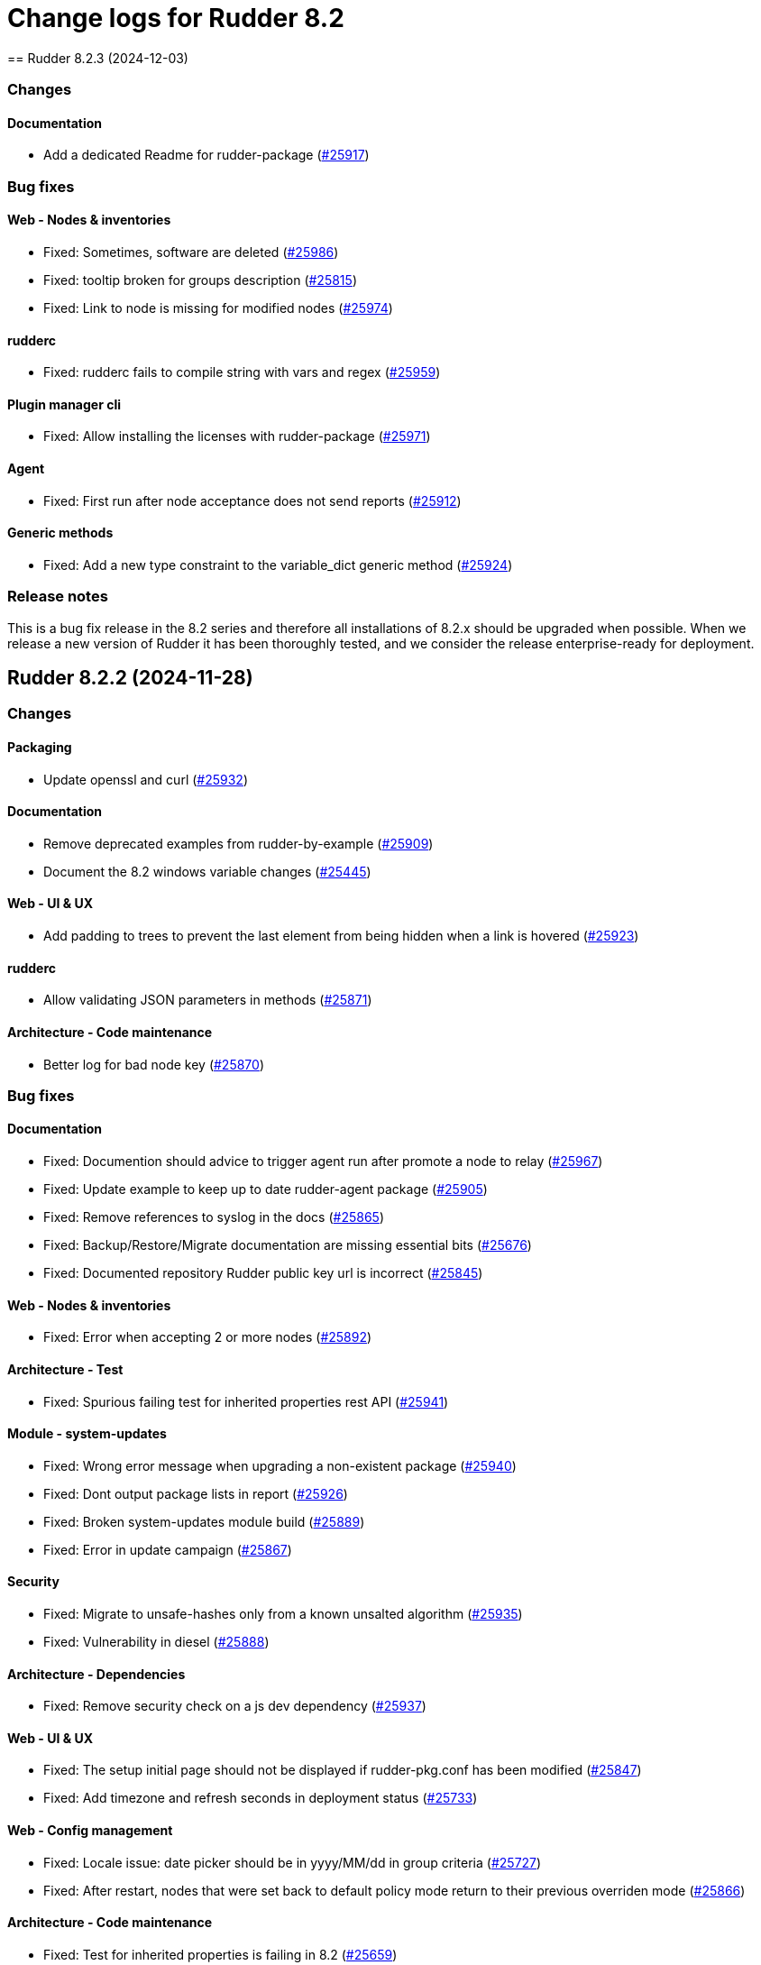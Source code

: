 
= Change logs for Rudder 8.2
==  Rudder 8.2.3 (2024-12-03)

=== Changes


==== Documentation

* Add a dedicated Readme for rudder-package
    (https://issues.rudder.io/issues/25917[#25917])

=== Bug fixes

==== Web - Nodes & inventories

* Fixed: Sometimes, software are deleted
    (https://issues.rudder.io/issues/25986[#25986])
* Fixed: tooltip broken for groups description
    (https://issues.rudder.io/issues/25815[#25815])
* Fixed: Link to node is missing for modified nodes
    (https://issues.rudder.io/issues/25974[#25974])

==== rudderc

* Fixed: rudderc fails to compile string with vars and regex
    (https://issues.rudder.io/issues/25959[#25959])

==== Plugin manager cli

* Fixed: Allow installing the licenses with rudder-package
    (https://issues.rudder.io/issues/25971[#25971])

==== Agent

* Fixed: First run after node acceptance does not send reports
    (https://issues.rudder.io/issues/25912[#25912])

==== Generic methods

* Fixed: Add a new type constraint to the variable_dict generic method
    (https://issues.rudder.io/issues/25924[#25924])

=== Release notes

This is a bug fix release in the 8.2 series and therefore all installations of 8.2.x should be upgraded when possible. When we release a new version of Rudder it has been thoroughly tested, and we consider the release enterprise-ready for deployment.


==  Rudder 8.2.2 (2024-11-28)

=== Changes


==== Packaging

* Update openssl and curl
    (https://issues.rudder.io/issues/25932[#25932])

==== Documentation

* Remove deprecated examples from rudder-by-example
    (https://issues.rudder.io/issues/25909[#25909])
* Document the 8.2 windows variable changes
    (https://issues.rudder.io/issues/25445[#25445])

==== Web - UI & UX

* Add padding to trees to prevent the last element from being hidden when a link is hovered
    (https://issues.rudder.io/issues/25923[#25923])

==== rudderc

* Allow validating JSON parameters in methods
    (https://issues.rudder.io/issues/25871[#25871])

==== Architecture - Code maintenance

* Better log for bad node key
    (https://issues.rudder.io/issues/25870[#25870])

=== Bug fixes

==== Documentation

* Fixed: Documention should advice to trigger agent run after promote a node to relay
    (https://issues.rudder.io/issues/25967[#25967])
* Fixed: Update example to keep up to date rudder-agent package
    (https://issues.rudder.io/issues/25905[#25905])
* Fixed: Remove references to syslog in the docs
    (https://issues.rudder.io/issues/25865[#25865])
* Fixed: Backup/Restore/Migrate documentation are missing essential bits
    (https://issues.rudder.io/issues/25676[#25676])
* Fixed: Documented repository  Rudder public key url is incorrect
    (https://issues.rudder.io/issues/25845[#25845])

==== Web - Nodes & inventories

* Fixed: Error when accepting 2 or more nodes
    (https://issues.rudder.io/issues/25892[#25892])

==== Architecture - Test

* Fixed: Spurious failing test for inherited properties rest API
    (https://issues.rudder.io/issues/25941[#25941])

==== Module - system-updates

* Fixed: Wrong error message when upgrading a non-existent package
    (https://issues.rudder.io/issues/25940[#25940])
* Fixed: Dont output package lists in report
    (https://issues.rudder.io/issues/25926[#25926])
* Fixed: Broken system-updates module build
    (https://issues.rudder.io/issues/25889[#25889])
* Fixed: Error in update campaign
    (https://issues.rudder.io/issues/25867[#25867])

==== Security

* Fixed: Migrate to unsafe-hashes only from a known unsalted algorithm
    (https://issues.rudder.io/issues/25935[#25935])
* Fixed: Vulnerability in diesel
    (https://issues.rudder.io/issues/25888[#25888])

==== Architecture - Dependencies

* Fixed: Remove security check on a js dev dependency 
    (https://issues.rudder.io/issues/25937[#25937])

==== Web - UI & UX

* Fixed: The setup initial page should not be displayed if rudder-pkg.conf has been modified
    (https://issues.rudder.io/issues/25847[#25847])
* Fixed: Add timezone and refresh seconds in deployment status
    (https://issues.rudder.io/issues/25733[#25733])

==== Web - Config management

* Fixed: Locale issue: date picker should be in yyyy/MM/dd in group criteria
    (https://issues.rudder.io/issues/25727[#25727])
* Fixed: After restart, nodes that were set back to default policy mode return to their previous overriden mode
    (https://issues.rudder.io/issues/25866[#25866])

==== Architecture - Code maintenance

* Fixed: Test for inherited properties is failing in 8.2
    (https://issues.rudder.io/issues/25659[#25659])

==== Web - Compliance & node report

* Fixed: a node with no rules applied has a score of F
    (https://issues.rudder.io/issues/25813[#25813])

==== Plugin manager cli

* Fixed: Use secrecy to store the password
    (https://issues.rudder.io/issues/25873[#25873])

==== Techniques

* Fixed: File content from remote template technique should allow selecting a file from shared folder
    (https://issues.rudder.io/issues/25851[#25851])

=== Release notes

This is a bug fix release in the 8.2 series and therefore all installations of 8.2.x should be upgraded when possible. When we release a new version of Rudder it has been thoroughly tested, and we consider the release enterprise-ready for deployment.

==  Rudder 8.2.1 (2024-11-08)

=== Changes


==== Documentation

* Publish the audit report in the docs
    (https://issues.rudder.io/issues/25803[#25803])

==== Agent

* Add a new CLI tool to converts raw Rudder reports to Json
    (https://issues.rudder.io/issues/25757[#25757])

==== Generic methods

*  Add Windows support to the generic method file_report_content_tail
    (https://issues.rudder.io/issues/25588[#25588])

=== Bug fixes

==== Packaging

* Fixed: Start jetty script in debug mode
    (https://issues.rudder.io/issues/25735[#25735])
* Fixed: rudder package log error when trying to update licence on a relay
    (https://issues.rudder.io/issues/25821[#25821])
* Fixed: Update Rust for typos check
    (https://issues.rudder.io/issues/25790[#25790])

==== Documentation

* Fixed: Update docs for 8.2
    (https://issues.rudder.io/issues/25826[#25826])
* Fixed: Mark 8.2 doc as stable
    (https://issues.rudder.io/issues/25773[#25773])
* Fixed: Missing documentation on rudder.users.cleanup.account.disableAfterLastLogin
    (https://issues.rudder.io/issues/25623[#25623])
* Fixed: Property name case collision is not longer a thing on Windows node since 8.2
    (https://issues.rudder.io/issues/25726[#25726])
* Fixed: Update and fix the API doc tooling
    (https://issues.rudder.io/issues/25809[#25809])

==== Web - UI & UX

* Fixed: Status bar can only be opened by clicking twice
    (https://issues.rudder.io/issues/25834[#25834])
* Fixed: Sometimes too long properties values move out actions buttons from window
    (https://issues.rudder.io/issues/25762[#25762])
* Fixed: Improve config log wording
    (https://issues.rudder.io/issues/25829[#25829])
* Fixed: Properties on newly created group are not initialized until policy generation or other group properties update
    (https://issues.rudder.io/issues/25822[#25822])
* Fixed: Tooltips in nodes compliance are not displayed
    (https://issues.rudder.io/issues/25663[#25663])

==== rudderc

* Fixed: Override audit/enforce mode does not work with iterator
    (https://issues.rudder.io/issues/25770[#25770])
* Fixed: Missing annotation on a rudderc test case
    (https://issues.rudder.io/issues/25775[#25775])
* Fixed: Broken parsing of node inventory variable
    (https://issues.rudder.io/issues/25771[#25771])

==== Web - Nodes & inventories

* Fixed: On new groups, adding a prop leads to "No query defined for group" error
    (https://issues.rudder.io/issues/25820[#25820])
* Fixed: Lost manufacturer & serial for BIOS  between 7.3 and 8.0
    (https://issues.rudder.io/issues/25589[#25589])

==== Web - Compliance & node report

* Fixed: ReportsExecution doesn't have timezone on all fields
    (https://issues.rudder.io/issues/25713[#25713])

==== API

* Fixed: API version for 8.2 is 20
    (https://issues.rudder.io/issues/25800[#25800])
* Fixed: Full archive export does not work anymore
    (https://issues.rudder.io/issues/25691[#25691])

==== Web - Config management

* Fixed: Search on RAM fails in node groups
    (https://issues.rudder.io/issues/25701[#25701])
* Fixed: When removing files from a technique, it might get disabled unexpectedly
    (https://issues.rudder.io/issues/23959[#23959])
* Fixed: switching policy mode on a node from "Enforce" to anything else produce event log about properties
    (https://issues.rudder.io/issues/25667[#25667])

==== Web - Maintenance

* Fixed: OIDC users are marked as deleted after a new user is provisionned
    (https://issues.rudder.io/issues/25681[#25681])
* Fixed: Bad postgresql time conversion for event log cleaning
    (https://issues.rudder.io/issues/25782[#25782])
* Fixed: Technical and event logs get log from browser timezone instead of server timezone
    (https://issues.rudder.io/issues/25720[#25720])

==== Server components

* Fixed: Default settings for new nodes are not applied on a accepted node
    (https://issues.rudder.io/issues/25652[#25652])

==== Relay server or API

* Fixed: Stacktrace in relayd on invalid run time file name
    (https://issues.rudder.io/issues/25754[#25754])

==== Security

* Fixed: CSP violations from status tab in utilities pages
    (https://issues.rudder.io/issues/25712[#25712])

==== Architecture - Code maintenance

* Fixed: Avoid Content-Security-Policy-Report-Only headers in dev mode
    (https://issues.rudder.io/issues/25715[#25715])

==== Agent

* Fixed: rudder agent factory-reset -f doesn't do anything
    (https://issues.rudder.io/issues/25607[#25607])

=== Release notes

This is a bug fix release in the 8.2 series and therefore all installations of 8.2.x should be upgraded when possible. When we release a new version of Rudder it has been thoroughly tested, and we consider the release enterprise-ready for deployment.

==  Rudder 8.2.0 (2024-10-29)

=== Changes


=== Bug fixes

==== Agent

* Fixed: APT update output mis-handles interactive output
    (https://issues.rudder.io/issues/25751[#25751])
* Fixed: Update schedule is not sen anymore
    (https://issues.rudder.io/issues/25747[#25747])
* Fixed: db error about pid column
    (https://issues.rudder.io/issues/25745[#25745])

==== Miscellaneous

* Fixed: Software update campaign does not work on Debian 10 Buster
    (https://issues.rudder.io/issues/25695[#25695])
* Fixed: Software update campaign does not work on SLES 15
    (https://issues.rudder.io/issues/25693[#25693])

==== Documentation

* Fixed: OpenAPI documentation is invalid with duplicate /nodes/pending endpoints
    (https://issues.rudder.io/issues/25709[#25709])

==== rudderc

* Fixed: Windows techniques fail to catch the Nustache.Core.RaiseExceptionOnEmptyStringValue errors
    (https://issues.rudder.io/issues/25708[#25708])

==== System techniques

* Fixed: rudder-cf-serverd is not restarted properly after a change in authorized network on a relay
    (https://issues.rudder.io/issues/25639[#25639])

=== Release notes

This is a bug fix release in the 8.2 series and therefore all installations of 8.2.x should be upgraded when possible. When we release a new version of Rudder it has been thoroughly tested, and we consider the release enterprise-ready for deployment.

==  Rudder 8.2.0.rc1 (2024-10-18)

=== Changes


==== Packaging

* Reenable system-updates module build
    (https://issues.rudder.io/issues/25651[#25651])

==== Documentation

* Document how to install plugins on Amazon 2023
    (https://issues.rudder.io/issues/25678[#25678])
* Add Ubuntu 24.04 as server in documentation
    (https://issues.rudder.io/issues/25468[#25468])
* Update users management doc in 8.2
    (https://issues.rudder.io/issues/25401[#25401])

==== Web - Compliance & node report

* Node with kept compliance should have the clock icon in node list
    (https://issues.rudder.io/issues/25649[#25649])
* We need an icon and recognizable message style for node with expired maintained compliance
    (https://issues.rudder.io/issues/25572[#25572])
* Worst report takes the worst component instead of block
    (https://issues.rudder.io/issues/25383[#25383])

==== Web - Nodes & inventories

* IP search field with slash notation
    (https://issues.rudder.io/issues/3615[#3615])

==== Architecture - evolution

* Add missing service for plugins
    (https://issues.rudder.io/issues/25609[#25609])
* Remove webapp technique compilation fallback
    (https://issues.rudder.io/issues/25504[#25504])
* Normalize authentication logs
    (https://issues.rudder.io/issues/25478[#25478])
* Normalize authentication logs
    (https://issues.rudder.io/issues/25478[#25478])

==== Web - UI & UX

* Add notifications on copy to clipboard 
    (https://issues.rudder.io/issues/25602[#25602])

==== Architecture - Code maintenance

* Limit number of  rust jobs in build jobs
    (https://issues.rudder.io/issues/25524[#25524])

==== Techniques

* Add linting to the powershell techniques
    (https://issues.rudder.io/issues/25551[#25551])

=== Bug fixes

==== Packaging

* Fixed: Disable apt feature on Slackware
    (https://issues.rudder.io/issues/25629[#25629])
* Fixed: Error buiding system-updates on debian 12
    (https://issues.rudder.io/issues/25615[#25615])
* Fixed: Missing apt feature in system updates module
    (https://issues.rudder.io/issues/25613[#25613])
* Fixed: Pass an argument to CFEngine custom promise type binaries - 8.2
    (https://issues.rudder.io/issues/25571[#25571])
* Fixed: Take cargo fetures without the option
    (https://issues.rudder.io/issues/25616[#25616])
* Fixed: Set build limit to 2 jobs for Rust programs
    (https://issues.rudder.io/issues/25541[#25541])

==== Agent

* Fixed: Skip libapt build on breaking systems
    (https://issues.rudder.io/issues/25627[#25627])
* Fixed: Skip libapt build on breaking systems
    (https://issues.rudder.io/issues/25627[#25627])
* Fixed: Skip libapt build on breaking systems
    (https://issues.rudder.io/issues/25627[#25627])
* Fixed: Backport scheduling fixes for cf-execd
    (https://issues.rudder.io/issues/25505[#25505])
* Fixed: System updates module expects snake case
    (https://issues.rudder.io/issues/25686[#25686])
* Fixed: Report more errors to the server
    (https://issues.rudder.io/issues/25677[#25677])
* Fixed: Fix system-updates schedule
    (https://issues.rudder.io/issues/25661[#25661])
* Fixed: Fix the package manager detection
    (https://issues.rudder.io/issues/25653[#25653])
* Fixed: Use the fixed rust-apt
    (https://issues.rudder.io/issues/25640[#25640])
* Fixed: Fix system-updates module technique compatibility
    (https://issues.rudder.io/issues/25575[#25575])
* Fixed: Fix the system-updates module
    (https://issues.rudder.io/issues/25364[#25364])

==== Inventory

* Fixed: Inventory fails because rudder-agent has no version in inventory
    (https://issues.rudder.io/issues/25496[#25496])

==== Documentation

* Fixed: Change of template.png in docs.rudder.io
    (https://issues.rudder.io/issues/25646[#25646])
* Fixed: Revert to using the old RPM key in the docs
    (https://issues.rudder.io/issues/25543[#25543])
* Fixed: User password change no longer needs restart in doc
    (https://issues.rudder.io/issues/25444[#25444])
* Fixed: Adapt doc for 8.2 build
    (https://issues.rudder.io/issues/25431[#25431])
* Fixed: Anchor link to Rudder Core doent work in the README
    (https://issues.rudder.io/issues/25642[#25642])
* Fixed: New README for Rudder
    (https://issues.rudder.io/issues/25636[#25636])
* Fixed: API documentation for user-management is missing some endpoints
    (https://issues.rudder.io/issues/25459[#25459])
* Fixed: API documentation for user management in 8.2
    (https://issues.rudder.io/issues/25293[#25293])

==== Relay server or API

* Fixed: Add 127.0.0.1 as ServerAlias for multi-vhost  server configuration
    (https://issues.rudder.io/issues/25675[#25675])

==== Web - UI & UX

* Fixed: System rules are now always shown in group compliance
    (https://issues.rudder.io/issues/25673[#25673])
* Fixed: Remove the Clipboard js library as it is no longer required
    (https://issues.rudder.io/issues/25658[#25658])
* Fixed: Node search query doesn't find any Windows node
    (https://issues.rudder.io/issues/25638[#25638])
* Fixed: When changing node properties the old table is sometimes still displayed
    (https://issues.rudder.io/issues/25332[#25332])
* Fixed: Display for checkbox "Show inherited properties" when adding a property column on node pages is broken
    (https://issues.rudder.io/issues/25536[#25536])
* Fixed: When accepting a node with a duplicate hostname, there's no error displayed
    (https://issues.rudder.io/issues/25453[#25453])
* Fixed: It's "AlmaLinux" and not "Alma Linux"
    (https://issues.rudder.io/issues/25553[#25553])
* Fixed: Typo in agent schedule selector
    (https://issues.rudder.io/issues/25500[#25500])
* Fixed: Event log table default period of two hours is too short
    (https://issues.rudder.io/issues/25499[#25499])
* Fixed: Score badge background image should not be repeated
    (https://issues.rudder.io/issues/25391[#25391])

==== Web - Config management

* Fixed: "Started since" time in status zone is not correct
    (https://issues.rudder.io/issues/25670[#25670])
* Fixed: Hooks are not executed anymore from their directory
    (https://issues.rudder.io/issues/25498[#25498])

==== Miscellaneous

* Fixed: Debug information download is broken by anti-CSRF header
    (https://issues.rudder.io/issues/25534[#25534])
* Fixed: Group properties wrongly appear empty when group has no member nodes
    (https://issues.rudder.io/issues/25530[#25530])
* Fixed: Target selection has a weird vertical text
    (https://issues.rudder.io/issues/25507[#25507])
* Fixed: Group position on dashboard statistics  make no sens
    (https://issues.rudder.io/issues/25448[#25448])

==== API

* Fixed: Related rules return an authorization error in UI for non-admin users
    (https://issues.rudder.io/issues/25645[#25645])
* Fixed: System rules are now always shown in directives compliance
    (https://issues.rudder.io/issues/25517[#25517])
* Fixed: The severity ERROR for Node with ID ‘xxx’ was not found in Rudder’ is too strict
    (https://issues.rudder.io/issues/25438[#25438])
* Fixed: Archive API for import/export doesn't know about technique
    (https://issues.rudder.io/issues/24789[#24789])

==== Architecture - Code maintenance

* Fixed: Add tests for the case where there is conflicts in group properties
    (https://issues.rudder.io/issues/25419[#25419])
* Fixed: Chunk appending when resolving node ids from union target can be optimized
    (https://issues.rudder.io/issues/25635[#25635])
* Fixed: NuProcessHandler.onStart NPE log message
    (https://issues.rudder.io/issues/25306[#25306])

==== Web - Compliance & node report

* Fixed: Node in with no reports, pending and keep compliance lead to computation loop
    (https://issues.rudder.io/issues/25650[#25650])
* Fixed: No system status in 8.2
    (https://issues.rudder.io/issues/25508[#25508])
* Fixed: worst report by percentage seems to be non fonctionnal
    (https://issues.rudder.io/issues/25513[#25513])
* Fixed: Technical logs are not loaded when visiting the tab - rudder 8.1
    (https://issues.rudder.io/issues/24332[#24332])

==== Architecture - Test

* Fixed: Sometimes tests with lift actor fails
    (https://issues.rudder.io/issues/25637[#25637])

==== Web - Nodes & inventories

* Fixed: SQL error in the logs when deleting a node
    (https://issues.rudder.io/issues/25633[#25633])
* Fixed: Add support for Tuxedo OS
    (https://issues.rudder.io/issues/25519[#25519])
* Fixed: API don't include acceptedSince information
    (https://issues.rudder.io/issues/25476[#25476])

==== Plugin manager cli

* Fixed: Detect local install tentative in rudder package
    (https://issues.rudder.io/issues/25538[#25538])

==== Security

* Fixed: Unknown API tokens get logged in plain
    (https://issues.rudder.io/issues/25555[#25555])
* Fixed: Ignore RUSTSEC-2024-0365 as we are not vulnerable
    (https://issues.rudder.io/issues/25456[#25456])
* Fixed: User password and permission change should invalidate sessions
    (https://issues.rudder.io/issues/25407[#25407])
* Fixed: Invalidated user sessions need to have an endcause and user should be notified 
    (https://issues.rudder.io/issues/25443[#25443])

==== Techniques

* Fixed: Techniques no longer compile with error in rudderc arguments
    (https://issues.rudder.io/issues/25545[#25545])

==== Web - Maintenance

* Fixed: Users cleanup configuration is too strict on disabled users
    (https://issues.rudder.io/issues/25479[#25479])

==== rudderc

* Fixed: Static rudderc builds are failing due to missing tracing import
    (https://issues.rudder.io/issues/25439[#25439])

=== Release notes

Special thanks go out to the following individuals who invested time, patience, testing, patches or bug reports to make this version of Rudder better:

* Fabrice FLORE-THÉBAULT

This is a bug fix release in the 8.2 series and therefore all installations of 8.2.x should be upgraded when possible. When we release a new version of Rudder it has been thoroughly tested, and we consider the release enterprise-ready for deployment.

==  Rudder 8.2.0.beta1 (2024-09-09)

=== Changes


==== Packaging

* Build the system-updates module
    (https://issues.rudder.io/issues/25305[#25305])
* Remove python-dev as a builld dependency on rudder-server
    (https://issues.rudder.io/issues/25317[#25317])
* Add rust build to packaging
    (https://issues.rudder.io/issues/25197[#25197])

==== Documentation

* Adapt the variables documentation to the 8.2 syntax
    (https://issues.rudder.io/issues/25262[#25262])
* Undocument global parameters
    (https://issues.rudder.io/issues/25261[#25261])

==== Web - Nodes & inventories

* Add an optional visibility attribute on node property 
    (https://issues.rudder.io/issues/25369[#25369])

==== Agent

* Improve system-updates module
    (https://issues.rudder.io/issues/25188[#25188])

==== Architecture - evolution

* Some services needed for plugins
    (https://issues.rudder.io/issues/25315[#25315])

==== Architecture - Dependencies

* Update Scala dependencies
    (https://issues.rudder.io/issues/25186[#25186])

=== Bug fixes

==== Packaging

* Fixed: Add the new completion file to RPM package
    (https://issues.rudder.io/issues/25309[#25309])
* Fixed: build-caching fails for agent rust builds
    (https://issues.rudder.io/issues/25257[#25257])
* Fixed: rust build-caching breaks hosts without rust
    (https://issues.rudder.io/issues/25206[#25206])
* Fixed: do not build rust items on sustems that do not support it
    (https://issues.rudder.io/issues/25205[#25205])
* Fixed: Changes for modules packaging
    (https://issues.rudder.io/issues/25342[#25342])
* Fixed: Changes for modules packaging
    (https://issues.rudder.io/issues/25342[#25342])
* Fixed: rudder-package completion build breaks
    (https://issues.rudder.io/issues/25308[#25308])

==== Server components

* Fixed: rudder-cf-serverd was stopped on the server, and nothing restarted it
    (https://issues.rudder.io/issues/25252[#25252])
* Fixed: Node inventory hooks are are not working properly
    (https://issues.rudder.io/issues/25161[#25161])

==== Plugin manager cli

* Fixed: Rudder-pkg tests fail since distutils package has been removed in python 3.12
    (https://issues.rudder.io/issues/25417[#25417])
* Fixed: Postinst script are not run during upgrades
    (https://issues.rudder.io/issues/25282[#25282])
* Fixed: Make plugin install log less verbose
    (https://issues.rudder.io/issues/25275[#25275])

==== Web - UI & UX

* Fixed: User identity does not show up in bar when user has last login
    (https://issues.rudder.io/issues/25409[#25409])
* Fixed: Incorrect display of compliance in newly created rules
    (https://issues.rudder.io/issues/25371[#25371])
* Fixed: Event logs details look broken in 8.1
    (https://issues.rudder.io/issues/25071[#25071])
* Fixed: Nodes table sorting is not obvious and we need to guess the sort column and direction 
    (https://issues.rudder.io/issues/25136[#25136])
* Fixed: Some minor UI issues in node property usage search
    (https://issues.rudder.io/issues/25333[#25333])
* Fixed: Make tooltips non-transparent
    (https://issues.rudder.io/issues/25326[#25326])
* Fixed: User management 'providers' column is still missing when there are multiple values
    (https://issues.rudder.io/issues/25299[#25299])
* Fixed: Only remaining user managed by file cannot be deleted 
    (https://issues.rudder.io/issues/25300[#25300])
* Fixed: User management table always shows additional 'no_rights' authorization
    (https://issues.rudder.io/issues/25296[#25296])
* Fixed: User management table has the wrong count of entries with deleted users
    (https://issues.rudder.io/issues/25301[#25301])
* Fixed: Tenants column in user-management should depend on plugin activation
    (https://issues.rudder.io/issues/24976[#24976])
* Fixed: Message « This node has no properties » on group
    (https://issues.rudder.io/issues/25171[#25171])
* Fixed: tooltips in the rules page persist when switching content
    (https://issues.rudder.io/issues/21668[#21668])
* Fixed: Dashboard information are not updated when deleting a node
    (https://issues.rudder.io/issues/25095[#25095])

==== Architecture - Dependencies

* Fixed: Allow MPL-2.0 license in cargo checks
    (https://issues.rudder.io/issues/25404[#25404])

==== rudderc

* Fixed: Static builds are failing due to missing lib
    (https://issues.rudder.io/issues/25390[#25390])
* Fixed: Typo in the windows technique generation template
    (https://issues.rudder.io/issues/25382[#25382])
* Fixed: rudderc CLI errors are not user friendly enough when the workdir is incorrectly set
    (https://issues.rudder.io/issues/25375[#25375])
* Fixed: rudderc is generating 0 bytes resources when output directory is the same as the input
    (https://issues.rudder.io/issues/25238[#25238])
* Fixed: Improve the error handling in the Windows techniques
    (https://issues.rudder.io/issues/25190[#25190])

==== API

* Fixed: Node property usage search seems to be limited to 10 elements
    (https://issues.rudder.io/issues/25334[#25334])
* Fixed: Deleting CVE group is possible even if it is a system group
    (https://issues.rudder.io/issues/25348[#25348])
* Fixed: Apply policy returns a json error when clicking on trigger agent
    (https://issues.rudder.io/issues/25368[#25368])
* Fixed: Event log rollback action is prevented from CSP headers
    (https://issues.rudder.io/issues/25352[#25352])
* Fixed: The pending nodes API now returns array of arrays of nodes instead of an array of nodes
    (https://issues.rudder.io/issues/25203[#25203])
* Fixed: Unauthorized access to API should not be logged as error
    (https://issues.rudder.io/issues/25246[#25246])

==== Architecture - Code maintenance

* Fixed: Add log for error in JSON campaigns on FS
    (https://issues.rudder.io/issues/25388[#25388])
* Fixed: Scheduled processes could stop on error in ZIO
    (https://issues.rudder.io/issues/25365[#25365])

==== Web - Nodes & inventories

* Fixed: Windows KB don't show up in the inventory anymore
    (https://issues.rudder.io/issues/25351[#25351])

==== Web - Technique editor

* Fixed: Resources upload over 8 MB show error in log and not in UI
    (https://issues.rudder.io/issues/25155[#25155])

==== Web - Campaigns

* Fixed: no reports in campaign page even if the node sent the data
    (https://issues.rudder.io/issues/25350[#25350])

==== System integration

* Fixed: One user is created each case change even if case sensivity if false
    (https://issues.rudder.io/issues/24955[#24955])

==== Security

* Fixed: Authentication happens twice with same session id
    (https://issues.rudder.io/issues/25123[#25123])
* Fixed: Disabled and deleted user can still use Rudder until session expires
    (https://issues.rudder.io/issues/25307[#25307])
* Fixed:  Implement missing CSRF mitigation headers for Rules XHR
    (https://issues.rudder.io/issues/25310[#25310])
* Fixed: RUSTSEC-2024-0357  vulnerability in openssl lib
    (https://issues.rudder.io/issues/25189[#25189])

==== Architecture - Test

* Fixed: Database tests have non temporary DDL that prevents running them twice
    (https://issues.rudder.io/issues/25303[#25303])

==== Documentation

* Fixed: API documentation examples are not valid bash scripts
    (https://issues.rudder.io/issues/25302[#25302])
* Fixed: API documentation for user management has no user info and providers fields
    (https://issues.rudder.io/issues/25291[#25291])
* Fixed: API documentation for pending nodes is missing an endpoint and fields
    (https://issues.rudder.io/issues/25285[#25285])

==== Web - Maintenance

* Fixed: when we have compliance right, the rule page shows a weird message
    (https://issues.rudder.io/issues/24863[#24863])
* Fixed: Don't update plugin password if nothing was given
    (https://issues.rudder.io/issues/25227[#25227])

==== CI

* Fixed: The policies Dockerfile does not fail when the rudder agent fails to install
    (https://issues.rudder.io/issues/25213[#25213])

==== System techniques

* Fixed: Allow non canonfied json in autoconditions
    (https://issues.rudder.io/issues/25298[#25298])
* Fixed: Local inventories are piling up in /var/rudder/inventories
    (https://issues.rudder.io/issues/25289[#25289])

==== Agent

* Fixed: rudder agent factory-reset should reenable service
    (https://issues.rudder.io/issues/25187[#25187])

==== Generic methods

* Fixed: Broken jinja2 templating on Ubuntu 24.04
    (https://issues.rudder.io/issues/25324[#25324])

=== Release notes

This is a bug fix release in the 8.2 series and therefore all installations of 8.2.x should be upgraded when possible. When we release a new version of Rudder it has been thoroughly tested, and we consider the release enterprise-ready for deployment.

==  Rudder 8.2.0.alpha1 (2024-09-09)

=== Changes


==== Packaging

* Remove unsupported distro from rudder-package
    (https://issues.rudder.io/issues/25130[#25130])
* Remove AIX plugin on upgrade
    (https://issues.rudder.io/issues/25133[#25133])
* Update CFEngine to 3.21.5
    (https://issues.rudder.io/issues/25058[#25058])
* Upgrade dependencies for 8.2
    (https://issues.rudder.io/issues/24765[#24765])
* Remove rudder-pkg Python implementation
    (https://issues.rudder.io/issues/24965[#24965])

==== Documentation

* Prepare documentation for repository key change
    (https://issues.rudder.io/issues/24077[#24077])
* Update api doc tooling
    (https://issues.rudder.io/issues/25103[#25103])

==== Agent

* Create a system-updates module in Rust
    (https://issues.rudder.io/issues/24977[#24977])

==== Web - Nodes & inventories

* API to find usage of a node property in Directives
    (https://issues.rudder.io/issues/24634[#24634])
* API to find usage of a node property in Directives
    (https://issues.rudder.io/issues/24634[#24634])

==== Web - UI & UX

* Add parameter to change maximum limit on a quicksearch
    (https://issues.rudder.io/issues/25116[#25116])
* Add parameter to change maximum limit on a quicksearch
    (https://issues.rudder.io/issues/25116[#25116])
* Display the list of users in table form
    (https://issues.rudder.io/issues/24881[#24881])

==== rudderc

* Add error control on Windows techniques
    (https://issues.rudder.io/issues/25152[#25152])
* Add description and documentation fields to methods and blocks
    (https://issues.rudder.io/issues/24962[#24962])
* Allow Boost Software License in Rust crates
    (https://issues.rudder.io/issues/24895[#24895])
* Update to Rust 1.78
    (https://issues.rudder.io/issues/24830[#24830])
* Update Rust dependencies
    (https://issues.rudder.io/issues/24764[#24764])

==== System integration

* Make apache configuration easier to automatically split
    (https://issues.rudder.io/issues/25143[#25143])

==== Miscellaneous

* Some services are not available to build plugins
    (https://issues.rudder.io/issues/25125[#25125])

==== Web - Config management

* Add pre generation hook
    (https://issues.rudder.io/issues/24944[#24944])

==== Web - Compliance & node report

* Add a compliance-by-feature logic and save compliance in base
    (https://issues.rudder.io/issues/24876[#24876])
* Add a compliance-by-feature logic and save compliance in base
    (https://issues.rudder.io/issues/24876[#24876])

==== Architecture - Code maintenance

* Refactoring Elm code related to datatables
    (https://issues.rudder.io/issues/24769[#24769])
* Remove unused tables about compliance and eventlogs
    (https://issues.rudder.io/issues/24964[#24964])

==== Security

* Allow using a different password hash algorithm for each local user
    (https://issues.rudder.io/issues/24729[#24729])
* Implement the custom header CSRF mitigation for XHR requests
    (https://issues.rudder.io/issues/24897[#24897])

==== Architecture - Dependencies

*  Update Scala dependencies
    (https://issues.rudder.io/issues/24768[#24768])

==== System techniques

* Remove AIX support in system techniques
    (https://issues.rudder.io/issues/25131[#25131])

=== Bug fixes

==== Packaging

* Fixed: Remove AIX specific code in agent
    (https://issues.rudder.io/issues/25129[#25129])
* Fixed: Remove the outdated migration scripts from the packaging
    (https://issues.rudder.io/issues/25000[#25000])
* Fixed: copy of doc should ignore version
    (https://issues.rudder.io/issues/24890[#24890])
* Fixed: Remove outdated CFEngine patches
    (https://issues.rudder.io/issues/24773[#24773])
* Fixed: relayd man page build is broken
    (https://issues.rudder.io/issues/24984[#24984])

==== Documentation

* Fixed: Broken doc build
    (https://issues.rudder.io/issues/24151[#24151])

==== API

* Fixed: Missing header XMLHttpRequest for quicksearch call in find property usage
    (https://issues.rudder.io/issues/25184[#25184])
* Fixed: Missing header XMLHttpRequest for quicksearch call in find property usage
    (https://issues.rudder.io/issues/25184[#25184])

==== Web - Nodes & inventories

* Fixed: When agent version is missing in inventory, we get a security token error
    (https://issues.rudder.io/issues/25164[#25164])
* Fixed: XML Entity injection in inventory parsing
    (https://issues.rudder.io/issues/25157[#25157])

==== Web - UI & UX

* Fixed: Small improvements of Targets selection interface
    (https://issues.rudder.io/issues/25176[#25176])
* Fixed: Small improvements of Targets selection interface
    (https://issues.rudder.io/issues/25176[#25176])
* Fixed: User management should display tenants, last and previous session
    (https://issues.rudder.io/issues/24865[#24865])

==== Web - Maintenance

* Fixed: The webapp does not build on jdk22
    (https://issues.rudder.io/issues/25168[#25168])
* Fixed: API tests could fail because yaml files execute concurrently
    (https://issues.rudder.io/issues/24992[#24992])
* Fixed: Move user-management plugin to rudder
    (https://issues.rudder.io/issues/24799[#24799])

==== rudderc

* Fixed: Rudderc fails to render "plain" variables on Windows
    (https://issues.rudder.io/issues/25148[#25148])

==== Security

* Fixed: Generate template variables for Windows policies in directives sequence
    (https://issues.rudder.io/issues/25111[#25111])
* Fixed:  Use Content-Security-Policy strict headers in utilities pages
    (https://issues.rudder.io/issues/25032[#25032])
* Fixed: Generate runtime evaluated variables in windows policies as templates instead of Powershell expansion
    (https://issues.rudder.io/issues/23973[#23973])

==== Architecture - Test

* Fixed: TraitTestApiFromYamlFiles must allow to customize liftRules
    (https://issues.rudder.io/issues/25017[#25017])

==== Architecture - Code maintenance

* Fixed: On a fresh install of Rudder 8.2 nightly, bootcheck error for table deletion
    (https://issues.rudder.io/issues/25016[#25016])

==== Architecture - Dependencies

* Fixed: Update gulp related js dependencies
    (https://issues.rudder.io/issues/24722[#24722])

=== Release notes

This is a bug fix release in the 8.2 series and therefore all installations of 8.2.x should be upgraded when possible. When we release a new version of Rudder it has been thoroughly tested, and we consider the release enterprise-ready for deployment.


Rudder 8.2 is currently the developement version of Rudder.
You can test it using development builds, but not use it in production.

This page provides a summary of changes for each version. Previous beta
and rc versions are listed below for convenience.


*Main new features in Rudder 8.2:*

*Installing, upgrading and testing*

* Install docs:
** Debian/Ubuntu: https://docs.rudder.io/reference/8.2/installation/server/debian.html
** RHEL/CentOS: https://docs.rudder.io/reference/8.2/installation/server/rhel.html
** SLES: https://docs.rudder.io/reference/8.2/installation/server/sles.html
* Upgrade docs: https://docs.rudder.io/reference/8.2/installation/upgrade.html
* Download links: https://www.rudder-project.org/site/get-rudder/downloads/

We also recommend using the https://github.com/Normation/rudder-vagrant[Rudder
Vagrant] config if you want
a quick and easy way to get an installation for testing.

*Operating systems supported*

This version provides packages for these operating systems:

* Rudder server and Rudder relay: *Debian 8-9, RHEL/CentOS 7 (64 bits),
SLES 12-15, Ubuntu 16.04 LTS-18.04 LTS*
* Rudder agent: all of the above plus *RHEL/CentOS 6, Ubuntu 14.04 LTS*
* Rudder agent (binary packages available from
(http://www.normation.com[Normation]): *Debian 5-7, RHEL/CentOS 5,
SLES 11, Ubuntu 10.04 LTS-12.04 LTS-13.04-15.10, Windows Server 2008R2-2016, AIX
5-6-7, Slackware 14*

== Rudder 8.2.0~alpha1

=== Changes

=== Release notes

